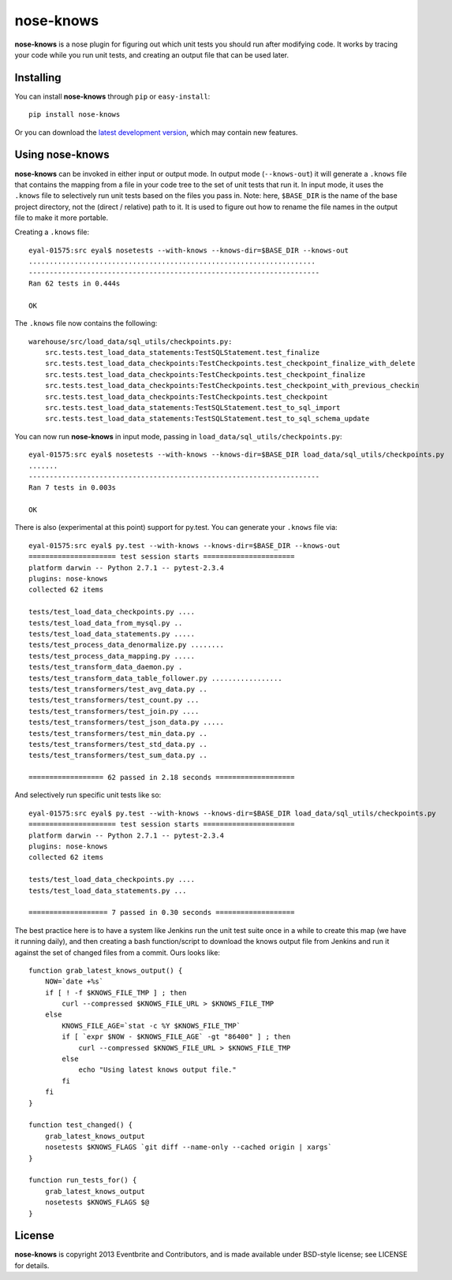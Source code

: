 ==========
nose-knows
==========

**nose-knows** is a nose plugin for figuring out which unit tests you should
run after modifying code. It works by tracing your code while you run unit
tests, and creating an output file that can be used later.

Installing
==========

You can install **nose-knows** through ``pip`` or ``easy-install``::

    pip install nose-knows

Or you can download the `latest development version`_, which may
contain new features.

Using nose-knows
================

**nose-knows** can be invoked in either input or output mode. In output mode
(``--knows-out``) it will generate a ``.knows`` file that contains the mapping
from a file in your code tree to the set of unit tests that run it. In input
mode, it uses the ``.knows`` file to selectively run unit tests based on the
files you pass in. Note: here, ``$BASE_DIR`` is the name of the base project
directory, not the (direct / relative) path to it. It is used to figure out how
to rename the file names in the output file to make it more portable.

Creating a ``.knows`` file::

    eyal-01575:src eyal$ nosetests --with-knows --knows-dir=$BASE_DIR --knows-out
    .....................................................................
    ----------------------------------------------------------------------
    Ran 62 tests in 0.444s

    OK

The ``.knows`` file now contains the following::

    warehouse/src/load_data/sql_utils/checkpoints.py:
        src.tests.test_load_data_statements:TestSQLStatement.test_finalize
        src.tests.test_load_data_checkpoints:TestCheckpoints.test_checkpoint_finalize_with_delete
        src.tests.test_load_data_checkpoints:TestCheckpoints.test_checkpoint_finalize
        src.tests.test_load_data_checkpoints:TestCheckpoints.test_checkpoint_with_previous_checkin
        src.tests.test_load_data_checkpoints:TestCheckpoints.test_checkpoint
        src.tests.test_load_data_statements:TestSQLStatement.test_to_sql_import
        src.tests.test_load_data_statements:TestSQLStatement.test_to_sql_schema_update

You can now run **nose-knows** in input mode, passing in
``load_data/sql_utils/checkpoints.py``::

    eyal-01575:src eyal$ nosetests --with-knows --knows-dir=$BASE_DIR load_data/sql_utils/checkpoints.py
    .......
    ----------------------------------------------------------------------
    Ran 7 tests in 0.003s

    OK

There is also (experimental at this point) support for py.test. You can
generate your ``.knows`` file via::

    eyal-01575:src eyal$ py.test --with-knows --knows-dir=$BASE_DIR --knows-out
    ===================== test session starts ======================
    platform darwin -- Python 2.7.1 -- pytest-2.3.4
    plugins: nose-knows
    collected 62 items

    tests/test_load_data_checkpoints.py ....
    tests/test_load_data_from_mysql.py ..
    tests/test_load_data_statements.py .....
    tests/test_process_data_denormalize.py ........
    tests/test_process_data_mapping.py .....
    tests/test_transform_data_daemon.py .
    tests/test_transform_data_table_follower.py .................
    tests/test_transformers/test_avg_data.py ..
    tests/test_transformers/test_count.py ...
    tests/test_transformers/test_join.py ....
    tests/test_transformers/test_json_data.py .....
    tests/test_transformers/test_min_data.py ..
    tests/test_transformers/test_std_data.py ..
    tests/test_transformers/test_sum_data.py ..

    ================== 62 passed in 2.18 seconds ===================

And selectively run specific unit tests like so::

    eyal-01575:src eyal$ py.test --with-knows --knows-dir=$BASE_DIR load_data/sql_utils/checkpoints.py
    ===================== test session starts ======================
    platform darwin -- Python 2.7.1 -- pytest-2.3.4
    plugins: nose-knows
    collected 62 items

    tests/test_load_data_checkpoints.py ....
    tests/test_load_data_statements.py ...

    =================== 7 passed in 0.30 seconds ===================

The best practice here is to have a system like Jenkins run the unit test suite
once in a while to create this map (we have it running daily), and then
creating a bash function/script to download the knows output file from Jenkins
and run it against the set of changed files from a commit. Ours looks like::

    function grab_latest_knows_output() {
        NOW=`date +%s`
        if [ ! -f $KNOWS_FILE_TMP ] ; then
            curl --compressed $KNOWS_FILE_URL > $KNOWS_FILE_TMP
        else
            KNOWS_FILE_AGE=`stat -c %Y $KNOWS_FILE_TMP`
            if [ `expr $NOW - $KNOWS_FILE_AGE` -gt "86400" ] ; then
                curl --compressed $KNOWS_FILE_URL > $KNOWS_FILE_TMP
            else
                echo "Using latest knows output file."
            fi
        fi
    }

    function test_changed() {
        grab_latest_knows_output
        nosetests $KNOWS_FLAGS `git diff --name-only --cached origin | xargs`
    }

    function run_tests_for() {
        grab_latest_knows_output
        nosetests $KNOWS_FLAGS $@
    }

License
========

**nose-knows** is copyright 2013 Eventbrite and Contributors, and is made
available under BSD-style license; see LICENSE for details.

.. _`latest development version`: https://github.com/eventbrite/nose-knows/tarball/master#egg=nose-nose
